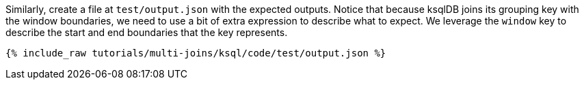 Similarly, create a file at `test/output.json` with the expected outputs. Notice that because ksqlDB joins its grouping key with the window boundaries, we need to use a bit of extra expression to describe what to expect. We leverage the `window` key to describe the start and end boundaries that the key represents.

+++++
<pre class="snippet"><code class="json">{% include_raw tutorials/multi-joins/ksql/code/test/output.json %}</code></pre>
+++++